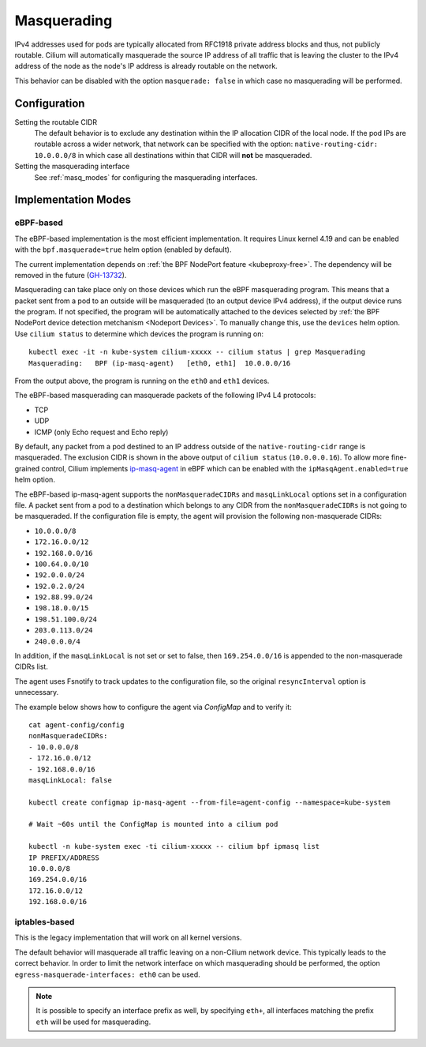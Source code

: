 .. only:: not (epub or latex or html)

    WARNING: You are looking at unreleased Cilium documentation.
    Please use the official rendered version released here:
    https://docs.cilium.io

.. _concepts_masquerading:

Masquerading
============

IPv4 addresses used for pods are typically allocated from RFC1918 private
address blocks and thus, not publicly routable. Cilium will automatically
masquerade the source IP address of all traffic that is leaving the cluster to
the IPv4 address of the node as the node's IP address is already routable on
the network.

.. image:: masquerade.png
    :align: center

This behavior can be disabled with the option ``masquerade: false`` in which
case no masquerading will be performed.

Configuration
-------------

Setting the routable CIDR
  The default behavior is to exclude any destination within the IP allocation
  CIDR of the local node. If the pod IPs are routable across a wider network,
  that network can be specified with the option: ``native-routing-cidr:
  10.0.0.0/8`` in which case all destinations within that CIDR will **not** be
  masqueraded.

Setting the masquerading interface
  See :ref:`masq_modes` for configuring the masquerading interfaces.

.. _masq_modes:

Implementation Modes
--------------------

eBPF-based
**********

The eBPF-based implementation is the most efficient
implementation. It requires Linux kernel 4.19 and can be enabled with
the ``bpf.masquerade=true`` helm option (enabled by default).

The current implementation depends on :ref:`the BPF NodePort feature <kubeproxy-free>`.
The dependency will be removed in the future (`GH-13732 <https://github.com/cilium/cilium/issues/13732>`_).

Masquerading can take place only on those devices which run the eBPF masquerading
program. This means that a packet sent from a pod to an outside will be masqueraded
(to an output device IPv4 address), if the output device runs the program. If not
specified, the program will be automatically attached to the devices selected by
:ref:`the BPF NodePort device detection metchanism <Nodeport Devices>`.
To manually change this, use the ``devices`` helm option. Use ``cilium status``
to determine which devices the program is running on:

::

    kubectl exec -it -n kube-system cilium-xxxxx -- cilium status | grep Masquerading
    Masquerading:   BPF (ip-masq-agent)   [eth0, eth1]  10.0.0.0/16

From the output above, the program is running on the ``eth0`` and ``eth1`` devices.


The eBPF-based masquerading can masquerade packets of the following IPv4 L4 protocols:

- TCP
- UDP
- ICMP (only Echo request and Echo reply)

By default, any packet from a pod destined to an IP address outside of the
``native-routing-cidr`` range is masqueraded. The exclusion CIDR is shown in the above
output of ``cilium status`` (``10.0.0.0.16``).  To allow more fine-grained control,
Cilium implements `ip-masq-agent <https://github.com/kubernetes-sigs/ip-masq-agent>`_
in eBPF which can be enabled with the ``ipMasqAgent.enabled=true`` helm option.

The eBPF-based ip-masq-agent supports the ``nonMasqueradeCIDRs`` and
``masqLinkLocal`` options set in a configuration file. A packet sent from a pod to
a destination which belongs to any CIDR from the ``nonMasqueradeCIDRs`` is not
going to be masqueraded. If the configuration file is empty, the agent will provision
the following non-masquerade CIDRs:

- ``10.0.0.0/8``
- ``172.16.0.0/12``
- ``192.168.0.0/16``
- ``100.64.0.0/10``
- ``192.0.0.0/24``
- ``192.0.2.0/24``
- ``192.88.99.0/24``
- ``198.18.0.0/15``
- ``198.51.100.0/24``
- ``203.0.113.0/24``
- ``240.0.0.0/4``

In addition, if the ``masqLinkLocal`` is not set or set to false, then
``169.254.0.0/16`` is appended to the non-masquerade CIDRs list.

The agent uses Fsnotify to track updates to the configuration file, so the original
``resyncInterval`` option is unnecessary.

The example below shows how to configure the agent via `ConfigMap` and to verify it:

::

    cat agent-config/config
    nonMasqueradeCIDRs:
    - 10.0.0.0/8
    - 172.16.0.0/12
    - 192.168.0.0/16
    masqLinkLocal: false

    kubectl create configmap ip-masq-agent --from-file=agent-config --namespace=kube-system

    # Wait ~60s until the ConfigMap is mounted into a cilium pod

    kubectl -n kube-system exec -ti cilium-xxxxx -- cilium bpf ipmasq list
    IP PREFIX/ADDRESS
    10.0.0.0/8
    169.254.0.0/16
    172.16.0.0/12
    192.168.0.0/16


iptables-based
**************

This is the legacy implementation that will work on all kernel versions.

The default behavior will masquerade all traffic leaving on a non-Cilium
network device. This typically leads to the correct behavior. In order to
limit the network interface on which masquerading should be performed, the
option ``egress-masquerade-interfaces: eth0`` can be used.

.. note::

   It is possible to specify an interface prefix as well, by specifying
   ``eth+``, all interfaces matching the prefix ``eth`` will be used for
   masquerading.
